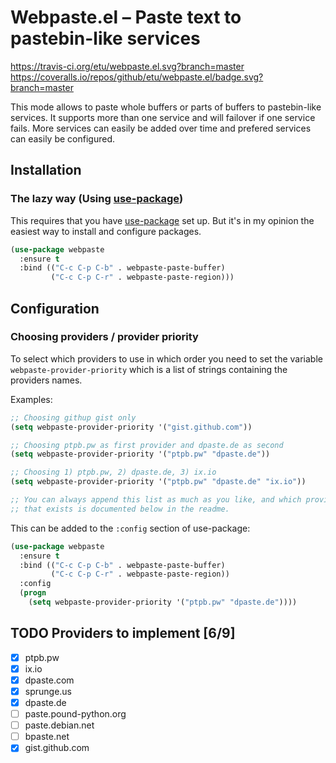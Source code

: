 * Webpaste.el -- Paste text to pastebin-like services
[[https://www.gnu.org/licenses/gpl-3.0.txt][https://img.shields.io/badge/license-GPL_3-green.svg]]
[[https://melpa.org/#/webpaste][https://melpa.org/packages/webpaste-badge.svg]]
[[https://stable.melpa.org/#/webpaste][https://stable.melpa.org/packages/webpaste-badge.svg]]
[[https://travis-ci.org/etu/webpaste.el][https://travis-ci.org/etu/webpaste.el.svg?branch=master]]
[[https://coveralls.io/github/etu/webpaste.el?branch=master][https://coveralls.io/repos/github/etu/webpaste.el/badge.svg?branch=master]]

This mode allows to paste whole buffers or parts of buffers to
pastebin-like services. It supports more than one service and will
failover if one service fails. More services can easily be added
over time and prefered services can easily be configured.

** Installation
*** The lazy way (Using [[https://github.com/jwiegley/use-package][use-package]])
This requires that you have [[https://github.com/jwiegley/use-package][use-package]] set up. But it's in my opinion the
easiest way to install and configure packages.

#+BEGIN_SRC emacs-lisp
  (use-package webpaste
    :ensure t
    :bind (("C-c C-p C-b" . webpaste-paste-buffer)
           ("C-c C-p C-r" . webpaste-paste-region)))
#+END_SRC

** Configuration
*** Choosing providers / provider priority
To select which providers to use in which order you need to set the variable
=webpaste-provider-priority= which is a list of strings containing the
providers names.

Examples:
#+begin_src emacs-lisp :tangle yes
  ;; Choosing githup gist only
  (setq webpaste-provider-priority '("gist.github.com"))

  ;; Choosing ptpb.pw as first provider and dpaste.de as second
  (setq webpaste-provider-priority '("ptpb.pw" "dpaste.de"))

  ;; Choosing 1) ptpb.pw, 2) dpaste.de, 3) ix.io
  (setq webpaste-provider-priority '("ptpb.pw" "dpaste.de" "ix.io"))

  ;; You can always append this list as much as you like, and which providers
  ;; that exists is documented below in the readme.
#+end_src

This can be added to the =:config= section of use-package:
#+BEGIN_SRC emacs-lisp
  (use-package webpaste
    :ensure t
    :bind (("C-c C-p C-b" . webpaste-paste-buffer)
           ("C-c C-p C-r" . webpaste-paste-region))
    :config
    (progn
      (setq webpaste-provider-priority '("ptpb.pw" "dpaste.de"))))
#+END_SRC

** TODO Providers to implement [6/9]
 - [X] ptpb.pw
 - [X] ix.io
 - [X] dpaste.com
 - [X] sprunge.us
 - [X] dpaste.de
 - [ ] paste.pound-python.org
 - [ ] paste.debian.net
 - [ ] bpaste.net
 - [X] gist.github.com
